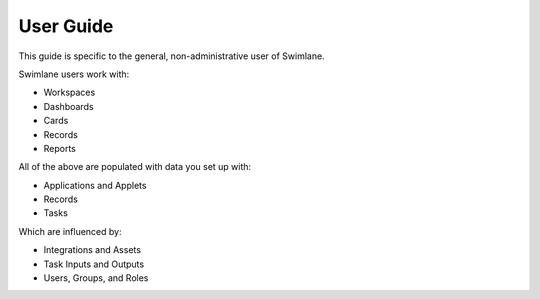 User Guide
==========

This guide is specific to the general, non-administrative user of
Swimlane.

Swimlane users work with:

-  Workspaces
-  Dashboards
-  Cards
-  Records
-  Reports

All of the above are populated with data you set up with:

-  Applications and Applets
-  Records
-  Tasks

Which are influenced by:

-  Integrations and Assets
-  Task Inputs and Outputs
-  Users, Groups, and Roles
